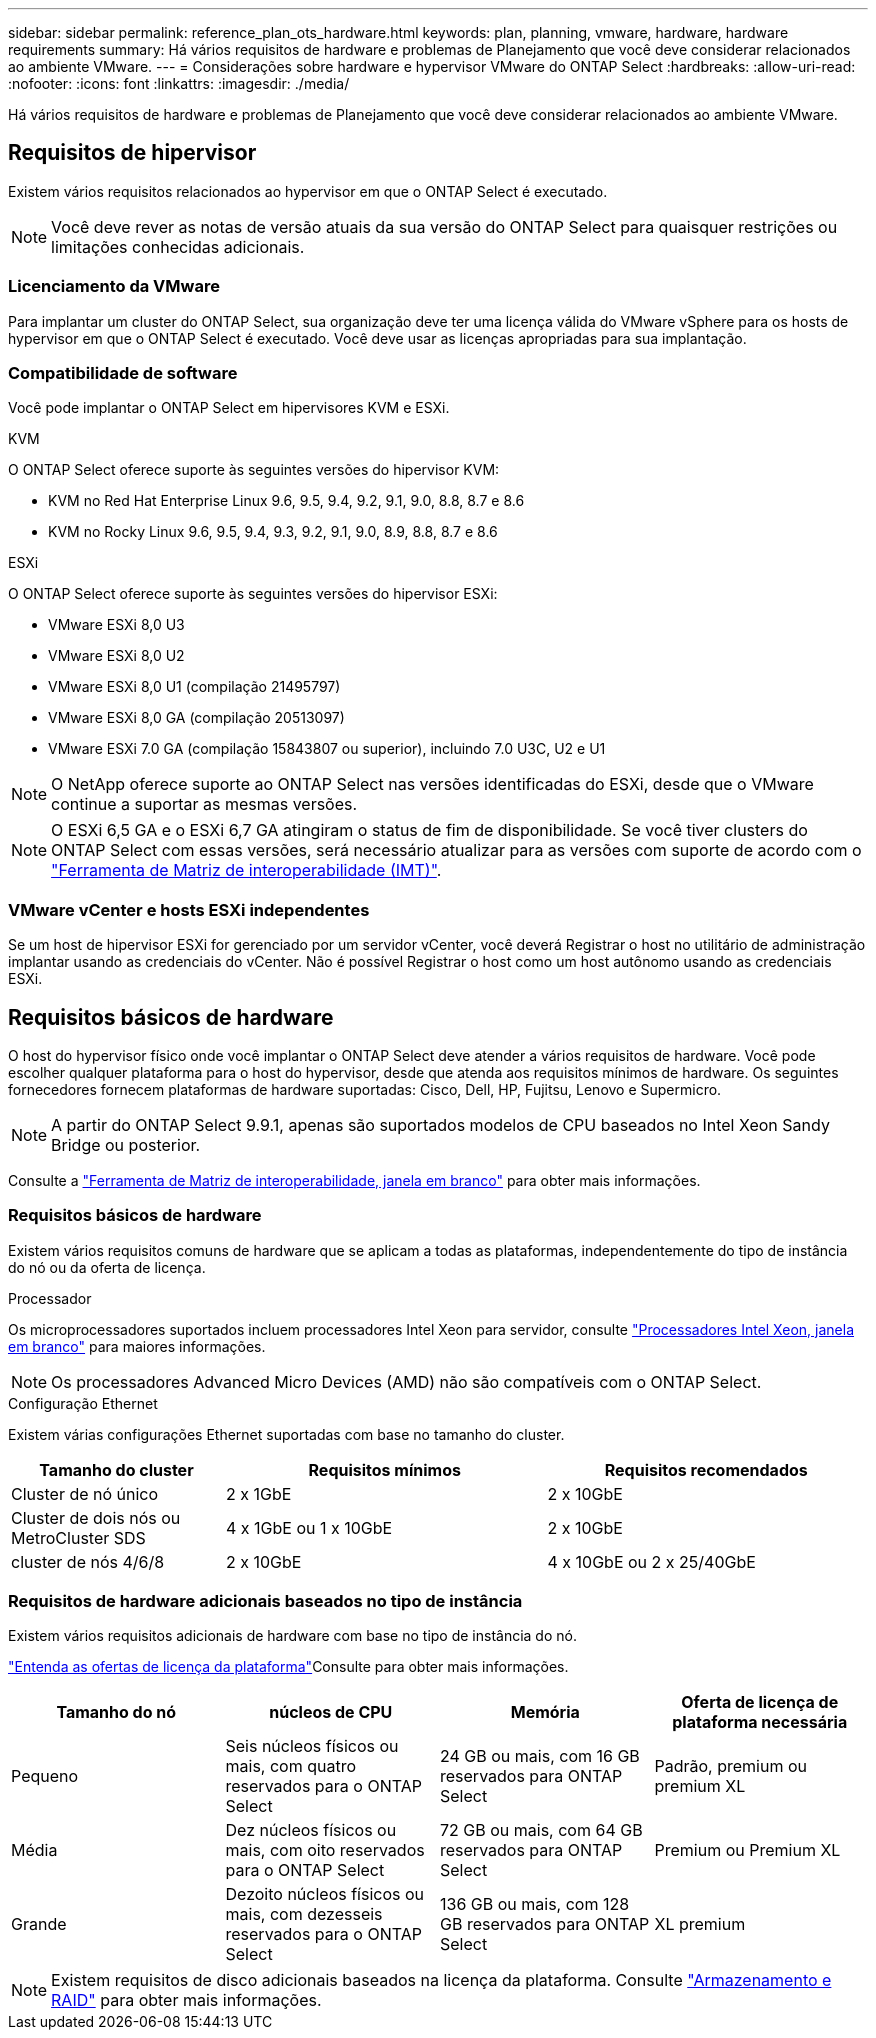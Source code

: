 ---
sidebar: sidebar 
permalink: reference_plan_ots_hardware.html 
keywords: plan, planning, vmware, hardware, hardware requirements 
summary: Há vários requisitos de hardware e problemas de Planejamento que você deve considerar relacionados ao ambiente VMware. 
---
= Considerações sobre hardware e hypervisor VMware do ONTAP Select
:hardbreaks:
:allow-uri-read: 
:nofooter: 
:icons: font
:linkattrs: 
:imagesdir: ./media/


[role="lead"]
Há vários requisitos de hardware e problemas de Planejamento que você deve considerar relacionados ao ambiente VMware.



== Requisitos de hipervisor

Existem vários requisitos relacionados ao hypervisor em que o ONTAP Select é executado.


NOTE: Você deve rever as notas de versão atuais da sua versão do ONTAP Select para quaisquer restrições ou limitações conhecidas adicionais.



=== Licenciamento da VMware

Para implantar um cluster do ONTAP Select, sua organização deve ter uma licença válida do VMware vSphere para os hosts de hypervisor em que o ONTAP Select é executado. Você deve usar as licenças apropriadas para sua implantação.



=== Compatibilidade de software

Você pode implantar o ONTAP Select em hipervisores KVM e ESXi.

[role="tabbed-block"]
====
.KVM
--
O ONTAP Select oferece suporte às seguintes versões do hipervisor KVM:

* KVM no Red Hat Enterprise Linux 9.6, 9.5, 9.4, 9.2, 9.1, 9.0, 8.8, 8.7 e 8.6
* KVM no Rocky Linux 9.6, 9.5, 9.4, 9.3, 9.2, 9.1, 9.0, 8.9, 8.8, 8.7 e 8.6


--
.ESXi
--
O ONTAP Select oferece suporte às seguintes versões do hipervisor ESXi:

* VMware ESXi 8,0 U3
* VMware ESXi 8,0 U2
* VMware ESXi 8,0 U1 (compilação 21495797)
* VMware ESXi 8,0 GA (compilação 20513097)
* VMware ESXi 7.0 GA (compilação 15843807 ou superior), incluindo 7.0 U3C, U2 e U1



NOTE: O NetApp oferece suporte ao ONTAP Select nas versões identificadas do ESXi, desde que o VMware continue a suportar as mesmas versões.


NOTE: O ESXi 6,5 GA e o ESXi 6,7 GA atingiram o status de fim de disponibilidade. Se você tiver clusters do ONTAP Select com essas versões, será necessário atualizar para as versões com suporte de acordo com o https://mysupport.netapp.com/matrix["Ferramenta de Matriz de interoperabilidade (IMT)"^].

--
====


=== VMware vCenter e hosts ESXi independentes

Se um host de hipervisor ESXi for gerenciado por um servidor vCenter, você deverá Registrar o host no utilitário de administração implantar usando as credenciais do vCenter. Não é possível Registrar o host como um host autônomo usando as credenciais ESXi.



== Requisitos básicos de hardware

O host do hypervisor físico onde você implantar o ONTAP Select deve atender a vários requisitos de hardware. Você pode escolher qualquer plataforma para o host do hypervisor, desde que atenda aos requisitos mínimos de hardware. Os seguintes fornecedores fornecem plataformas de hardware suportadas: Cisco, Dell, HP, Fujitsu, Lenovo e Supermicro.


NOTE: A partir do ONTAP Select 9.9.1, apenas são suportados modelos de CPU baseados no Intel Xeon Sandy Bridge ou posterior.

Consulte a https://mysupport.netapp.com/matrix["Ferramenta de Matriz de interoperabilidade, janela em branco"] para obter mais informações.



=== Requisitos básicos de hardware

Existem vários requisitos comuns de hardware que se aplicam a todas as plataformas, independentemente do tipo de instância do nó ou da oferta de licença.

.Processador
Os microprocessadores suportados incluem processadores Intel Xeon para servidor, consulte link:https://www.intel.com/content/www/us/en/products/processors/xeon/view-all.html?Processor+Type=1003["Processadores Intel Xeon, janela em branco"] para maiores informações.


NOTE: Os processadores Advanced Micro Devices (AMD) não são compatíveis com o ONTAP Select.

.Configuração Ethernet
Existem várias configurações Ethernet suportadas com base no tamanho do cluster.

[cols="2,3,3"]
|===
| Tamanho do cluster | Requisitos mínimos | Requisitos recomendados 


| Cluster de nó único | 2 x 1GbE | 2 x 10GbE 


| Cluster de dois nós ou MetroCluster SDS | 4 x 1GbE ou 1 x 10GbE | 2 x 10GbE 


| cluster de nós 4/6/8 | 2 x 10GbE | 4 x 10GbE ou 2 x 25/40GbE 
|===


=== Requisitos de hardware adicionais baseados no tipo de instância

Existem vários requisitos adicionais de hardware com base no tipo de instância do nó.

link:concept_lic_platforms.html["Entenda as ofertas de licença da plataforma"]Consulte para obter mais informações.

[cols="a1,a2,a2,a2"]
|===
| Tamanho do nó | núcleos de CPU | Memória | Oferta de licença de plataforma necessária 


| Pequeno | Seis núcleos físicos ou mais, com quatro reservados para o ONTAP Select | 24 GB ou mais, com 16 GB reservados para ONTAP Select | Padrão, premium ou premium XL 


| Média | Dez núcleos físicos ou mais, com oito reservados para o ONTAP Select | 72 GB ou mais, com 64 GB reservados para ONTAP Select | Premium ou Premium XL 


| Grande | Dezoito núcleos físicos ou mais, com dezesseis reservados para o ONTAP Select | 136 GB ou mais, com 128 GB reservados para ONTAP Select | XL premium 
|===

NOTE: Existem requisitos de disco adicionais baseados na licença da plataforma. Consulte link:reference_plan_ots_storage.html["Armazenamento e RAID"] para obter mais informações.
